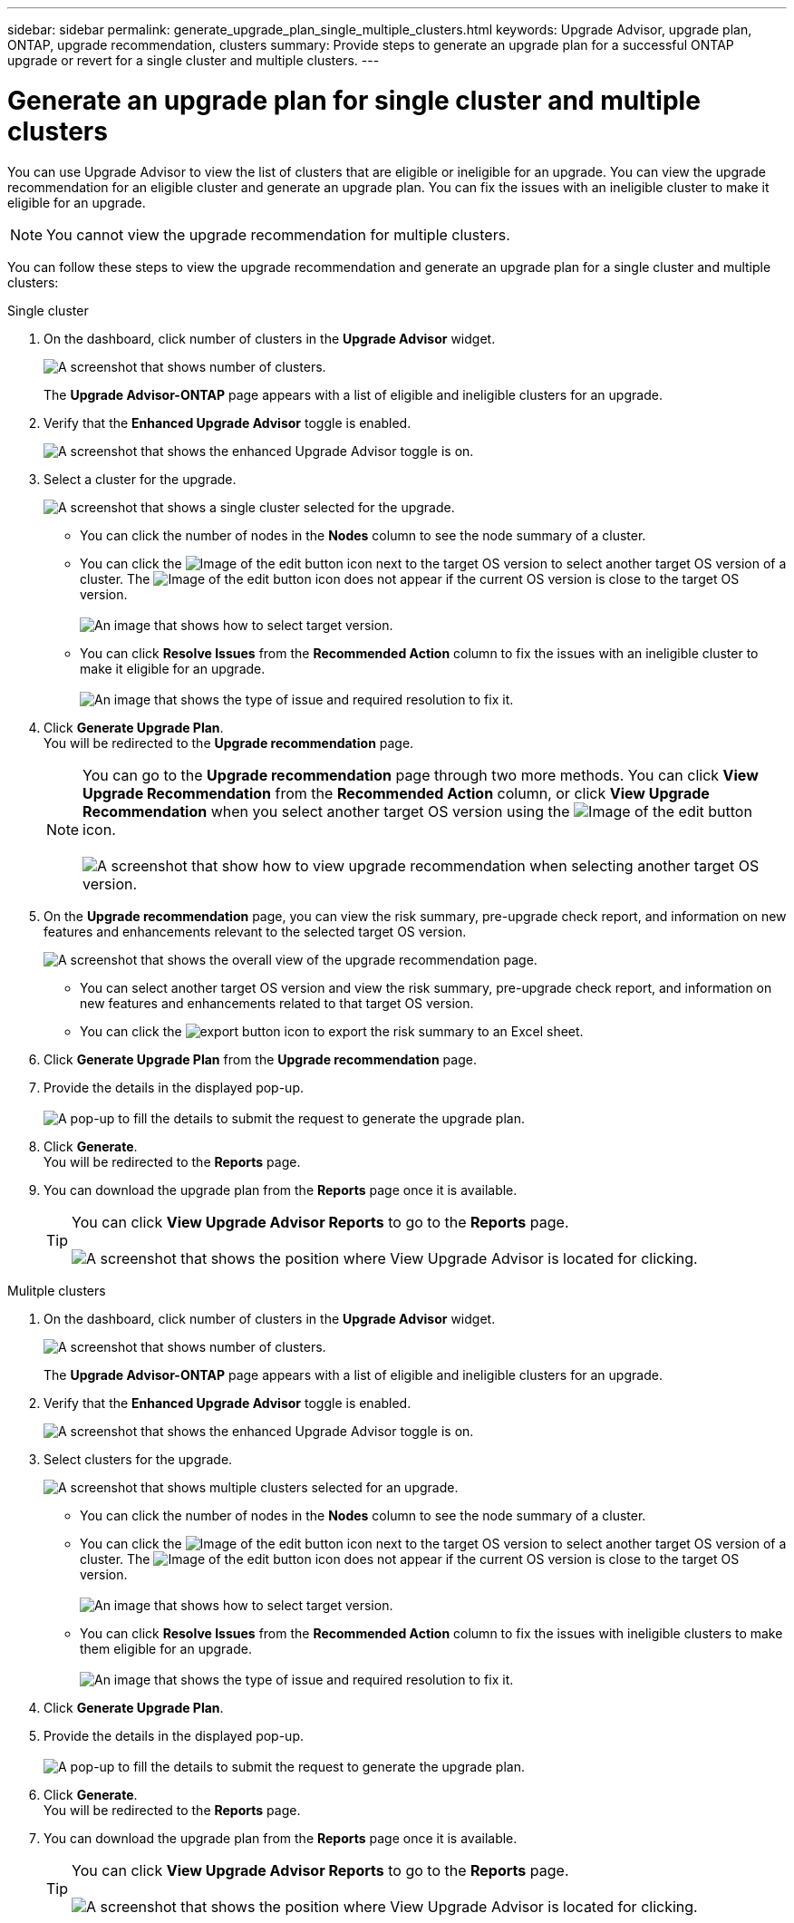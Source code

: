 ---
sidebar: sidebar
permalink: generate_upgrade_plan_single_multiple_clusters.html
keywords: Upgrade Advisor, upgrade plan, ONTAP, upgrade recommendation, clusters
summary: Provide steps to generate an upgrade plan for a successful ONTAP upgrade or revert for a single cluster and multiple clusters.
---

= Generate an upgrade plan for single cluster and multiple clusters
:toc: macro
:toclevels: 1
:hardbreaks:
:nofooter:
:icons: font
:linkattrs:
:imagesdir: ./media/

[.lead]
You can use Upgrade Advisor to view the list of clusters that are eligible or ineligible for an upgrade. You can view the upgrade recommendation for an eligible cluster and generate an upgrade plan. You can fix the issues with an ineligible cluster to make it eligible for an upgrade. 

NOTE: You cannot view the upgrade recommendation for multiple clusters.

You can follow these steps to view the upgrade recommendation and generate an upgrade plan for a single cluster and multiple clusters:

[role="tabbed-block"]
====

.Single cluster
--
. On the dashboard, click number of clusters in the *Upgrade Advisor* widget.
+
image:ua_widget.png[A screenshot that shows number of clusters.]
+
The *Upgrade Advisor-ONTAP* page appears with a list of eligible and ineligible clusters for an upgrade.
. Verify that the *Enhanced Upgrade Advisor* toggle is enabled.
+
image:enhanced_ua_toggle.png[A screenshot that shows the enhanced Upgrade Advisor toggle is on.]
. Select a cluster for the upgrade.
+
image:ua_single_cluster_selection.png[A screenshot that shows a single cluster selected for the upgrade.]
+
 * You can click the number of nodes in the *Nodes* column to see the node summary of a cluster.
 * You can click the image:edit_icon.png[Image of the edit button] icon next to the target OS version to select another target OS version of a cluster. The image:edit_icon.png[Image of the edit button] icon does not appear if the current OS version is close to the target OS version.
 +
image:ua_select_target_OS_version.png[An image that shows how to select target version.]
 * You can click *Resolve Issues* from the *Recommended Action* column to fix the issues with an ineligible cluster to make it eligible for an upgrade.
 +
image:ua_resolve_issue.png[An image that shows the type of issue and required resolution to fix it.]

. Click *Generate Upgrade Plan*.
  You will be redirected to the *Upgrade recommendation* page.
+
NOTE: You can go to the *Upgrade recommendation* page through two more methods. You can click *View Upgrade Recommendation* from the *Recommended Action* column, or click *View Upgrade Recommendation* when you select another target OS version using the image:edit_icon.png[Image of the edit button] icon.
 +
image:ua_select_OS_view_recommendation.png[A screenshot that show how to view upgrade recommendation when selecting another target OS version.]

. On the *Upgrade recommendation* page, you can view the risk summary, pre-upgrade check report, and information on new features and enhancements relevant to the selected target OS version.
+
image:ua_upgrade_recommendation_page.png[A screenshot that shows the overall view of the upgrade recommendation page.]
+
 * You can select another target OS version and view the risk summary, pre-upgrade check report, and information on new features and enhancements related to that target OS version. 
 * You can click the image:ua_export_icon.png[export button] icon to export the risk summary to an Excel sheet.
 
. Click *Generate Upgrade Plan* from the *Upgrade recommendation* page.
. Provide the details in the displayed pop-up.
  +
image:ua_generate_single_clusters_plan.png[A pop-up to fill the details to submit the request to generate the upgrade plan.]
. Click *Generate*.
  You will be redirected to the *Reports* page.
. You can download the upgrade plan from the *Reports* page once it is available.
+
TIP: You can click *View Upgrade Advisor Reports* to go to the *Reports* page.
 +
image:ua_view_reports.png[A screenshot that shows the position where View Upgrade Advisor is located for clicking. ]


--

.Mulitple clusters
--

. On the dashboard, click number of clusters in the *Upgrade Advisor* widget.
+
image:ua_widget.png[A screenshot that shows number of clusters.]
+
The *Upgrade Advisor-ONTAP* page appears with a list of eligible and ineligible clusters for an upgrade.
. Verify that the *Enhanced Upgrade Advisor* toggle is enabled.
+
image:enhanced_ua_toggle.png[A screenshot that shows the enhanced Upgrade Advisor toggle is on.]
. Select clusters for the upgrade.
+
image:ua_multiple_cluster_selection.png[A screenshot that shows multiple clusters selected for an upgrade.]
+
 * You can click the number of nodes in the *Nodes* column to see the node summary of a cluster.
 * You can click the image:edit_icon.png[Image of the edit button] icon next to the target OS version to select another target OS version of a cluster. The image:edit_icon.png[Image of the edit button] icon does not appear if the current OS version is close to the target OS version.
 +
image:ua_select_target_OS_version.png[An image that shows how to select target version.]
 * You can click *Resolve Issues* from the *Recommended Action* column to fix the issues with ineligible clusters to make them eligible for an upgrade.
 +
image:ua_resolve_issue.png[An image that shows the type of issue and required resolution to fix it.]

. Click *Generate Upgrade Plan*.
. Provide the details in the displayed pop-up.
  +
image:ua_generate_multiple_clusters_plan.png[A pop-up to fill the details to submit the request to generate the upgrade plan.]
. Click *Generate*.
  You will be redirected to the *Reports* page.
. You can download the upgrade plan from the *Reports* page once it is available.
+
TIP: You can click *View Upgrade Advisor Reports* to go to the *Reports* page.
 +
image:ua_view_reports.png[A screenshot that shows the position where View Upgrade Advisor is located for clicking. ]


--

====